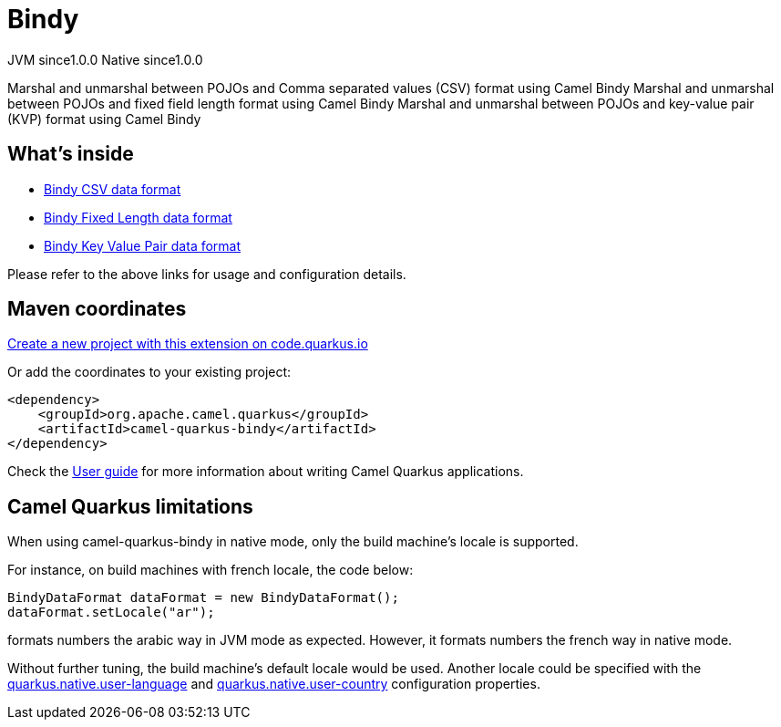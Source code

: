 // Do not edit directly!
// This file was generated by camel-quarkus-maven-plugin:update-extension-doc-page
= Bindy
:page-aliases: extensions/bindy.adoc
:linkattrs:
:cq-artifact-id: camel-quarkus-bindy
:cq-native-supported: true
:cq-status: Stable
:cq-status-deprecation: Stable
:cq-description: Marshal and unmarshal between POJOs and Comma separated values (CSV) format using Camel Bindy Marshal and unmarshal between POJOs and fixed field length format using Camel Bindy Marshal and unmarshal between POJOs and key-value pair (KVP) format using Camel Bindy
:cq-deprecated: false
:cq-jvm-since: 1.0.0
:cq-native-since: 1.0.0

[.badges]
[.badge-key]##JVM since##[.badge-supported]##1.0.0## [.badge-key]##Native since##[.badge-supported]##1.0.0##

Marshal and unmarshal between POJOs and Comma separated values (CSV) format using Camel Bindy Marshal and unmarshal between POJOs and fixed field length format using Camel Bindy Marshal and unmarshal between POJOs and key-value pair (KVP) format using Camel Bindy

== What's inside

* xref:{cq-camel-components}:dataformats:bindy-dataformat.adoc[Bindy CSV data format]
* xref:{cq-camel-components}:dataformats:bindy-dataformat.adoc[Bindy Fixed Length data format]
* xref:{cq-camel-components}:dataformats:bindy-dataformat.adoc[Bindy Key Value Pair data format]

Please refer to the above links for usage and configuration details.

== Maven coordinates

https://code.quarkus.io/?extension-search=camel-quarkus-bindy[Create a new project with this extension on code.quarkus.io, window="_blank"]

Or add the coordinates to your existing project:

[source,xml]
----
<dependency>
    <groupId>org.apache.camel.quarkus</groupId>
    <artifactId>camel-quarkus-bindy</artifactId>
</dependency>
----

Check the xref:user-guide/index.adoc[User guide] for more information about writing Camel Quarkus applications.

== Camel Quarkus limitations

When using camel-quarkus-bindy in native mode, only the build machine's locale is supported.

For instance, on build machines with french locale, the code below:
```
BindyDataFormat dataFormat = new BindyDataFormat();
dataFormat.setLocale("ar");
```
formats numbers the arabic way in JVM mode as expected. However, it formats numbers the french way in native mode.

Without further tuning, the build machine's default locale would be used. Another locale could be specified with
the https://quarkus.io/guides/building-native-image#quarkus-native-pkg-native-config_quarkus.native.user-language[quarkus.native.user-language] and https://quarkus.io/guides/building-native-image#quarkus-native-pkg-native-config_quarkus.native.user-country[quarkus.native.user-country] configuration properties.

